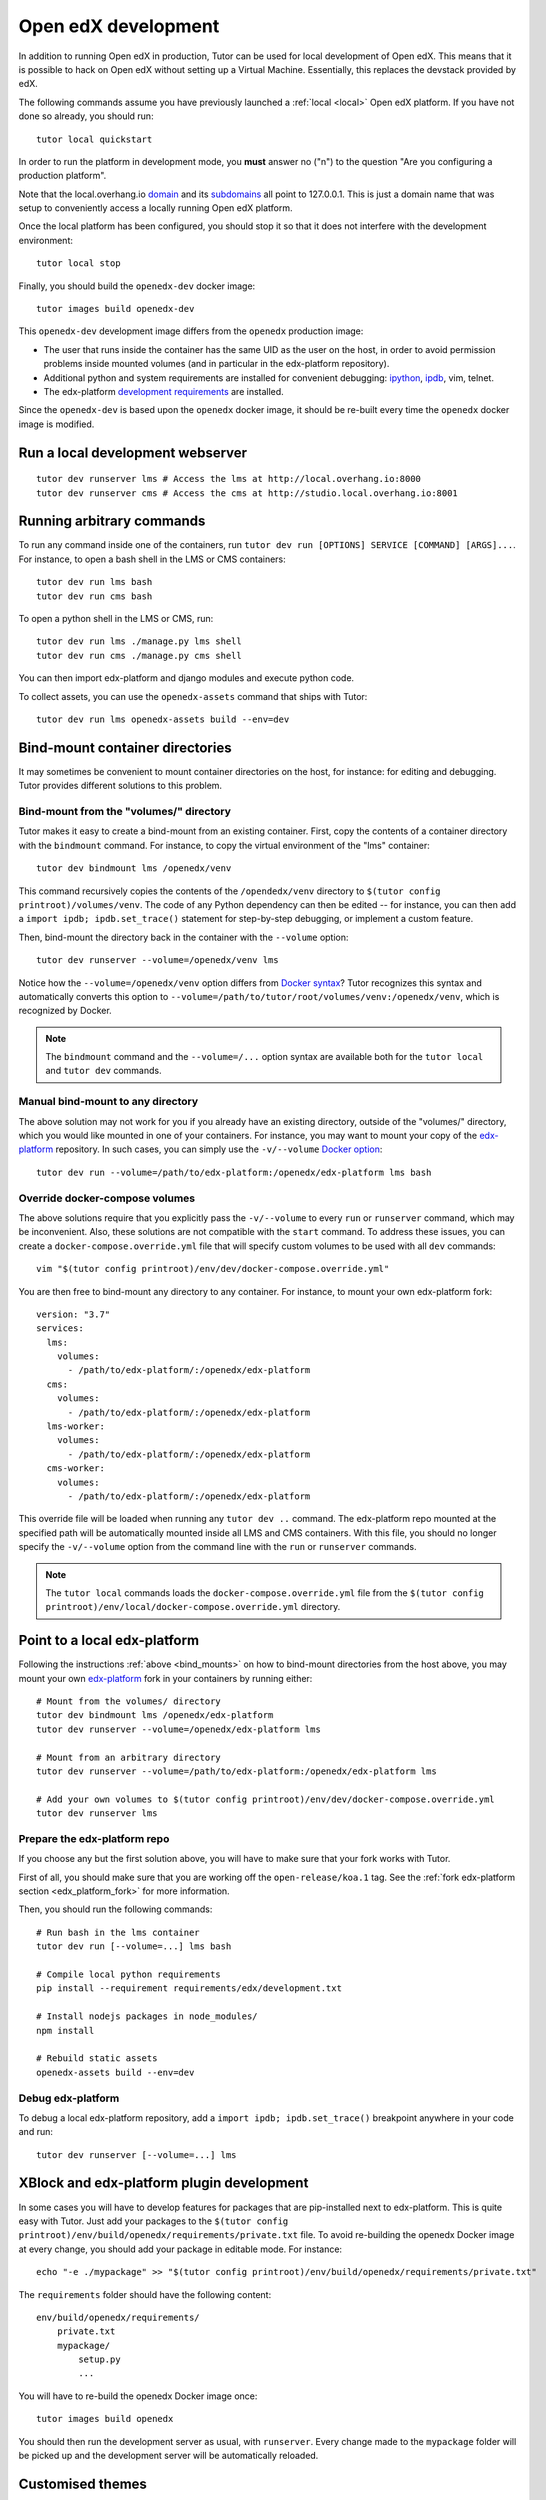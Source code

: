 .. _development:

Open edX development
====================

In addition to running Open edX in production, Tutor can be used for local development of Open edX. This means that it is possible to hack on Open edX without setting up a Virtual Machine. Essentially, this replaces the devstack provided by edX.

The following commands assume you have previously launched a :ref:`local <local>` Open edX platform. If you have not done so already, you should run::

    tutor local quickstart

In order to run the platform in development mode, you **must** answer no ("n") to the question "Are you configuring a production platform".

Note that the local.overhang.io `domain <https://dnschecker.org/#A/local.overhang.io>`__ and its `subdomains <https://dnschecker.org/#CNAME/studio.local.overhang.io>`__ all point to 127.0.0.1. This is just a domain name that was setup to conveniently access a locally running Open edX platform.

Once the local platform has been configured, you should stop it so that it does not interfere with the development environment::

    tutor local stop

Finally, you should build the ``openedx-dev`` docker image::

    tutor images build openedx-dev

This ``openedx-dev`` development image differs from the ``openedx`` production image:

- The user that runs inside the container has the same UID as the user on the host, in order to avoid permission problems inside mounted volumes (and in particular in the edx-platform repository).
- Additional python and system requirements are installed for convenient debugging: `ipython <https://ipython.org/>`__, `ipdb <https://pypi.org/project/ipdb/>`__, vim, telnet.
- The edx-platform `development requirements <https://github.com/edx/edx-platform/blob/open-release/koa.1/requirements/edx/development.in>`__ are installed.

Since the ``openedx-dev`` is based upon the ``openedx`` docker image, it should be re-built every time the ``openedx`` docker image is modified.

Run a local development webserver
---------------------------------

::

    tutor dev runserver lms # Access the lms at http://local.overhang.io:8000
    tutor dev runserver cms # Access the cms at http://studio.local.overhang.io:8001

Running arbitrary commands
--------------------------

To run any command inside one of the containers, run ``tutor dev run [OPTIONS] SERVICE [COMMAND] [ARGS]...``. For instance, to open a bash shell in the LMS or CMS containers::

    tutor dev run lms bash
    tutor dev run cms bash

To open a python shell in the LMS or CMS, run::

    tutor dev run lms ./manage.py lms shell
    tutor dev run cms ./manage.py cms shell

You can then import edx-platform and django modules and execute python code.

To collect assets, you can use the ``openedx-assets`` command that ships with Tutor::

    tutor dev run lms openedx-assets build --env=dev

.. _bind_mounts:

Bind-mount container directories
--------------------------------

It may sometimes be convenient to mount container directories on the host, for instance: for editing and debugging. Tutor provides different solutions to this problem.

Bind-mount from the "volumes/" directory
~~~~~~~~~~~~~~~~~~~~~~~~~~~~~~~~~~~~~~~~

Tutor makes it easy to create a bind-mount from an existing container. First, copy the contents of a container directory with the ``bindmount`` command. For instance, to copy the virtual environment of the "lms" container::

    tutor dev bindmount lms /openedx/venv

This command recursively copies the contents of the ``/opendedx/venv`` directory to ``$(tutor config printroot)/volumes/venv``. The code of any Python dependency can then be edited -- for instance, you can then add a ``import ipdb; ipdb.set_trace()`` statement for step-by-step debugging, or implement a custom feature.

Then, bind-mount the directory back in the container with the ``--volume`` option::

		tutor dev runserver --volume=/openedx/venv lms

Notice how the ``--volume=/openedx/venv`` option differs from `Docker syntax <https://docs.docker.com/storage/volumes/#choose-the--v-or---mount-flag>`__? Tutor recognizes this syntax and automatically converts this option to ``--volume=/path/to/tutor/root/volumes/venv:/openedx/venv``, which is recognized by Docker.

.. note::
    The ``bindmount`` command and the ``--volume=/...`` option syntax are available both for the ``tutor local`` and ``tutor dev`` commands.

Manual bind-mount to any directory
~~~~~~~~~~~~~~~~~~~~~~~~~~~~~~~~~~

The above solution may not work for you if you already have an existing directory, outside of the "volumes/" directory, which you would like mounted in one of your containers. For instance, you may want to mount your copy of the `edx-platform <https://github.com/edx/edx-platform/>`__ repository. In such cases, you can simply use the ``-v/--volume`` `Docker option <https://docs.docker.com/storage/volumes/#choose-the--v-or---mount-flag>`__::

    tutor dev run --volume=/path/to/edx-platform:/openedx/edx-platform lms bash

Override docker-compose volumes
~~~~~~~~~~~~~~~~~~~~~~~~~~~~~~~

The above solutions require that you explicitly pass the ``-v/--volume`` to every ``run`` or ``runserver`` command, which may be inconvenient. Also, these solutions are not compatible with the ``start`` command. To address these issues, you can create a ``docker-compose.override.yml`` file that will specify custom volumes to be used with all ``dev`` commands::

    vim "$(tutor config printroot)/env/dev/docker-compose.override.yml"

You are then free to bind-mount any directory to any container. For instance, to mount your own edx-platform fork::

    version: "3.7"
    services:
      lms:
        volumes:
          - /path/to/edx-platform/:/openedx/edx-platform
      cms:
        volumes:
          - /path/to/edx-platform/:/openedx/edx-platform
      lms-worker:
        volumes:
          - /path/to/edx-platform/:/openedx/edx-platform
      cms-worker:
        volumes:
          - /path/to/edx-platform/:/openedx/edx-platform

This override file will be loaded when running any ``tutor dev ..`` command. The edx-platform repo mounted at the specified path will be automatically mounted inside all LMS and CMS containers. With this file, you should no longer specify the ``-v/--volume`` option from the command line with the ``run`` or ``runserver`` commands.

.. note::
    The ``tutor local`` commands loads the ``docker-compose.override.yml`` file from the ``$(tutor config printroot)/env/local/docker-compose.override.yml`` directory.

Point to a local edx-platform
-----------------------------

Following the instructions :ref:`above <bind_mounts>` on how to bind-mount directories from the host above, you may mount your own `edx-platform <https://github.com/edx/edx-platform/>`__ fork in your containers by running either::

    # Mount from the volumes/ directory
    tutor dev bindmount lms /openedx/edx-platform
    tutor dev runserver --volume=/openedx/edx-platform lms

    # Mount from an arbitrary directory
    tutor dev runserver --volume=/path/to/edx-platform:/openedx/edx-platform lms

    # Add your own volumes to $(tutor config printroot)/env/dev/docker-compose.override.yml
    tutor dev runserver lms

Prepare the edx-platform repo
~~~~~~~~~~~~~~~~~~~~~~~~~~~~~

If you choose any but the first solution above, you will have to make sure that your fork works with Tutor.

First of all, you should make sure that you are working off the ``open-release/koa.1`` tag. See the :ref:`fork edx-platform section <edx_platform_fork>` for more information.

Then, you should run the following commands::

    # Run bash in the lms container
    tutor dev run [--volume=...] lms bash

    # Compile local python requirements
    pip install --requirement requirements/edx/development.txt

    # Install nodejs packages in node_modules/
    npm install

    # Rebuild static assets
    openedx-assets build --env=dev


Debug edx-platform
~~~~~~~~~~~~~~~~~~

To debug a local edx-platform repository, add a ``import ipdb; ipdb.set_trace()`` breakpoint anywhere in your code and run::

    tutor dev runserver [--volume=...] lms

XBlock and edx-platform plugin development
------------------------------------------

In some cases you will have to develop features for packages that are pip-installed next to edx-platform. This is quite easy with Tutor. Just add your packages to the ``$(tutor config printroot)/env/build/openedx/requirements/private.txt`` file. To avoid re-building the openedx Docker image at every change, you should add your package in editable mode. For instance::

    echo "-e ./mypackage" >> "$(tutor config printroot)/env/build/openedx/requirements/private.txt"

The ``requirements`` folder should have the following content::

    env/build/openedx/requirements/
        private.txt
        mypackage/
            setup.py
            ...

You will have to re-build the openedx Docker image once::

    tutor images build openedx

You should then run the development server as usual, with ``runserver``. Every change made to the ``mypackage`` folder will be picked up and the development server will be automatically reloaded.

.. _theming:

Customised themes
-----------------

With Tutor, it's pretty easy to develop your own themes. Start by placing your files inside the ``env/build/openedx/themes`` directory. For instance, you could start from the ``edx.org`` theme present inside the ``edx-platform`` repository::

    cp -r /path/to/edx-platform/themes/edx.org "$(tutor config printroot)/env/build/openedx/themes/"

.. warning::
    You should not create a soft link here. If you do, it will trigger a ``Theme not found in any of the themes dirs`` error. This is because soft links are not properly resolved from inside docker containers.

Then, run a local webserver::

    tutor dev runserver lms

The LMS can then be accessed at http://local.overhang.io:8000. You will then have to :ref:`enable that theme <settheme>` for the development domain names::

    tutor dev settheme mythemename local.overhang.io:8000 studio.local.overhang.io:8001

Re-build development docker image (and compile assets)::

    tutor images build openedx-dev

Watch the themes folders for changes (in a different terminal)::

    tutor dev run watchthemes

Make changes to some of the files inside the theme directory: the theme assets should be automatically recompiled and visible at http://local.overhang.io:8000.

Custom edx-platform settings
----------------------------

By default, tutor settings files are mounted inside the docker images at ``/openedx/edx-platform/lms/envs/tutor/`` and ``/openedx/edx-platform/cms/envs/tutor/``. In the various ``dev`` commands, the default ``edx-platform`` settings module is set to ``tutor.development`` and you don't have to do anything to set up these settings.

If, for some reason, you want to use different settings, you will need to pass the ``-e SETTINGS=mycustomsettings`` option to each command. Alternatively, you can define the ``TUTOR_EDX_PLATFORM_SETTINGS`` environment variable.

For instance, let's assume you have created the ``/path/to/edx-platform/lms/envs/mysettings.py`` and ``/path/to/edx-platform/cms/envs/mysettings.py`` modules. These settings should be pretty similar to the following files::

    $(tutor config printroot)/env/apps/openedx/tutor/lms/development.py
    $(tutor config printroot)/env/apps/openedx/tutor/cms/development.py

Alternatively, the ``mysettings.py`` files can import the tutor development settings::

    # Beginning of mysettings.py
    from .tutor.development import *

You should then specify the settings to use on the host::

    export TUTOR_EDX_PLATFORM_SETTINGS=mysettings

From then on, all ``dev`` commands will use the ``mysettings`` module. For instance::

    tutor dev runserver lms

Running edx-platform unit tests
-------------------------------

It's possible to run the full set of unit tests that ship with `edx-platform <https://github.com/edx/edx-platform/>`__. To do so, you should first build the "test" target of the "openedx-dev" Docker image::

    tutor images build --target=test openedx-dev

.. warning::
    Don't forget to re-build the development image afterwards if you'd like to run ``dev`` commands again! To do so, run ``tutor images build openedx-dev`` after you are done testing.

Then, run unit tests with ``pytest`` commands::

    # Run a test container
    tutor dev run lms bash

    # Run tests on common apps
    unset DJANGO_SETTINGS_MODULE
    export EDXAPP_TEST_MONGO_HOST=mongodb
    pytest common
    pytest openedx

    # Run tests on LMS
    export DJANGO_SETTINGS_MODULE=lms.envs.tutor.test
    pytest lms

    # Run tests on CMS
    export DJANGO_SETTINGS_MODULE=cms.envs.tutor.test
    pytest cms

.. note::
    Getting all edx-platform unit tests to pass on Tutor is currently a work-in-progress. Some unit tests are still failing. If you manage to fix some of these, please report your findings in the `Tutor forums <https://discuss.overhang.io>`__.
